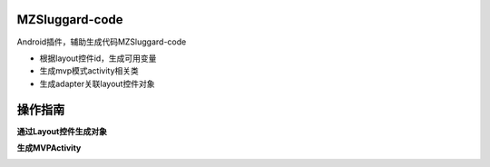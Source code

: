 
===============================
MZSluggard-code
===============================
.. image:: https://img.shields.io/badge/version-1.0.4-green.svg?style=green
        :target: https://github.com/JianLin-Shen/ManzoAndroidPlugin/releases
        
.. image:: https://img.shields.io/badge/jetbrains-download-green.svg?style=green
        :target: https://plugins.jetbrains.com/plugin/11140-mzsluggard-code
        
.. image:: https://img.shields.io/badge/local-download-green.svg?style=green
        :target: https://github.com/JianLin-Shen/ManzoAndroidPlugin/blob/master/resleaseversion/MZSluggard-code-1.0.4.jar

Android插件，辅助生成代码MZSluggard-code

* 根据layout控件id，生成可用变量
* 生成mvp模式activity相关类
* 生成adapter关联layout控件对象

===============================
操作指南
===============================
**通过Layout控件生成对象**

.. image:: https://github.com/JianLin-Shen/ManzoAndroidPlugin/blob/master/guidimg/v1.0.4.gif

**生成MVPActivity**

.. image:: https://github.com/JianLin-Shen/ManzoAndroidPlugin/blob/master/guidimg/v1.0.3.gif
